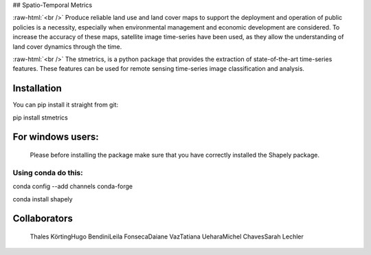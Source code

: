 ## Spatio-Temporal Metrics

.. image:: https://readthedocs.org/projects/stmetrics/badge/?version=latest
		:target: https://stmetrics.readthedocs.io/en/latest/?badge=latest
		:alt: Documentation Status

.. image:: https://img.shields.io/badge/license-MIT-green
        :target: https://github.com/andersonreisoares/stmetrics/blob/master/LICENSE
        :alt: License

:raw-html:`<br />`
Produce reliable land use and land cover maps to support the deployment and operation of public policies is a necessity, especially when environmental management and economic development are considered. To increase the accuracy of these maps, satellite image time-series have been used, as they allow the understanding of land cover dynamics through the time.

:raw-html:`<br />`
The stmetrics, is a python package that provides the extraction of state-of-the-art time-series features. These features can be used for remote sensing time-series image classification and analysis.

Installation
=============
You can pip install it straight from git:

pip install stmetrics

For windows users:
==================
  Please before installing the package make sure that you have correctly installed the Shapely package.
  
Using conda do this:
---------------------
conda config --add channels conda-forge

conda install shapely


Collaborators
=============

  Thales Körting\
  Hugo Bendini\
  Leila Fonseca\
  Daiane Vaz\
  Tatiana Uehara\
  Michel Chaves\
  Sarah Lechler
